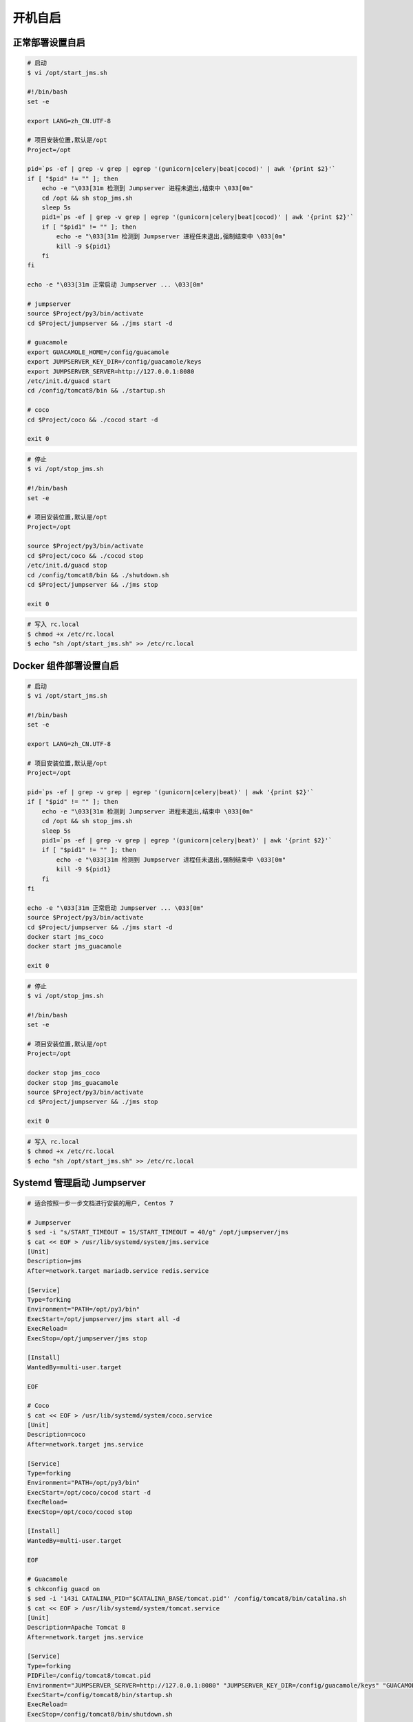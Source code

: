 开机自启
------------------

正常部署设置自启
~~~~~~~~~~~~~~~~~~~~~~~~~~~

.. code-block:: shell

    # 启动
    $ vi /opt/start_jms.sh

    #!/bin/bash
    set -e

    export LANG=zh_CN.UTF-8

    # 项目安装位置,默认是/opt
    Project=/opt

    pid=`ps -ef | grep -v grep | egrep '(gunicorn|celery|beat|cocod)' | awk '{print $2}'`
    if [ "$pid" != "" ]; then
        echo -e "\033[31m 检测到 Jumpserver 进程未退出,结束中 \033[0m"
        cd /opt && sh stop_jms.sh
        sleep 5s
        pid1=`ps -ef | grep -v grep | egrep '(gunicorn|celery|beat|cocod)' | awk '{print $2}'`
        if [ "$pid1" != "" ]; then
            echo -e "\033[31m 检测到 Jumpserver 进程任未退出,强制结束中 \033[0m"
            kill -9 ${pid1}
        fi
    fi

    echo -e "\033[31m 正常启动 Jumpserver ... \033[0m"

    # jumpserver
    source $Project/py3/bin/activate
    cd $Project/jumpserver && ./jms start -d

    # guacamole
    export GUACAMOLE_HOME=/config/guacamole
    export JUMPSERVER_KEY_DIR=/config/guacamole/keys
    export JUMPSERVER_SERVER=http://127.0.0.1:8080
    /etc/init.d/guacd start
    cd /config/tomcat8/bin && ./startup.sh

    # coco
    cd $Project/coco && ./cocod start -d

    exit 0

.. code-block:: shell

    # 停止
    $ vi /opt/stop_jms.sh

    #!/bin/bash
    set -e

    # 项目安装位置,默认是/opt
    Project=/opt

    source $Project/py3/bin/activate
    cd $Project/coco && ./cocod stop
    /etc/init.d/guacd stop
    cd /config/tomcat8/bin && ./shutdown.sh
    cd $Project/jumpserver && ./jms stop

    exit 0

.. code-block:: shell

    # 写入 rc.local
    $ chmod +x /etc/rc.local
    $ echo "sh /opt/start_jms.sh" >> /etc/rc.local


Docker 组件部署设置自启
~~~~~~~~~~~~~~~~~~~~~~~~~~~~~~~~~~~~~~~~~~~

.. code-block:: shell

    # 启动
    $ vi /opt/start_jms.sh

    #!/bin/bash
    set -e

    export LANG=zh_CN.UTF-8

    # 项目安装位置,默认是/opt
    Project=/opt

    pid=`ps -ef | grep -v grep | egrep '(gunicorn|celery|beat)' | awk '{print $2}'`
    if [ "$pid" != "" ]; then
        echo -e "\033[31m 检测到 Jumpserver 进程未退出,结束中 \033[0m"
        cd /opt && sh stop_jms.sh
        sleep 5s
        pid1=`ps -ef | grep -v grep | egrep '(gunicorn|celery|beat)' | awk '{print $2}'`
        if [ "$pid1" != "" ]; then
            echo -e "\033[31m 检测到 Jumpserver 进程任未退出,强制结束中 \033[0m"
            kill -9 ${pid1}
        fi
    fi

    echo -e "\033[31m 正常启动 Jumpserver ... \033[0m"
    source $Project/py3/bin/activate
    cd $Project/jumpserver && ./jms start -d
    docker start jms_coco
    docker start jms_guacamole

    exit 0

.. code-block:: shell

    # 停止
    $ vi /opt/stop_jms.sh

    #!/bin/bash
    set -e

    # 项目安装位置,默认是/opt
    Project=/opt

    docker stop jms_coco
    docker stop jms_guacamole
    source $Project/py3/bin/activate
    cd $Project/jumpserver && ./jms stop

    exit 0

.. code-block:: shell

    # 写入 rc.local
    $ chmod +x /etc/rc.local
    $ echo "sh /opt/start_jms.sh" >> /etc/rc.local


Systemd 管理启动 Jumpserver
~~~~~~~~~~~~~~~~~~~~~~~~~~~~~~~~~~~~~~~~~~~~~~~~~~~~~

.. code-block:: shell

    # 适合按照一步一步文档进行安装的用户, Centos 7

    # Jumpserver
    $ sed -i "s/START_TIMEOUT = 15/START_TIMEOUT = 40/g" /opt/jumpserver/jms
    $ cat << EOF > /usr/lib/systemd/system/jms.service
    [Unit]
    Description=jms
    After=network.target mariadb.service redis.service

    [Service]
    Type=forking
    Environment="PATH=/opt/py3/bin"
    ExecStart=/opt/jumpserver/jms start all -d
    ExecReload=
    ExecStop=/opt/jumpserver/jms stop

    [Install]
    WantedBy=multi-user.target

    EOF

    # Coco
    $ cat << EOF > /usr/lib/systemd/system/coco.service
    [Unit]
    Description=coco
    After=network.target jms.service

    [Service]
    Type=forking
    Environment="PATH=/opt/py3/bin"
    ExecStart=/opt/coco/cocod start -d
    ExecReload=
    ExecStop=/opt/coco/cocod stop

    [Install]
    WantedBy=multi-user.target

    EOF

    # Guacamole
    $ chkconfig guacd on
    $ sed -i '143i CATALINA_PID="$CATALINA_BASE/tomcat.pid"' /config/tomcat8/bin/catalina.sh
    $ cat << EOF > /usr/lib/systemd/system/tomcat.service
    [Unit]
    Description=Apache Tomcat 8
    After=network.target jms.service

    [Service]
    Type=forking
    PIDFile=/config/tomcat8/tomcat.pid
    Environment="JUMPSERVER_SERVER=http://127.0.0.1:8080" "JUMPSERVER_KEY_DIR=/config/guacamole/keys" "GUACAMOLE_HOME=/config/guacamole"
    ExecStart=/config/tomcat8/bin/startup.sh
    ExecReload=
    ExecStop=/config/tomcat8/bin/shutdown.sh

    [Install]
    WantedBy=multi-user.target

    EOF

    # 开机自启设置
    $ systemctl enable jms
    $ systemctl enable coco
    $ systemctl enable tomcat
